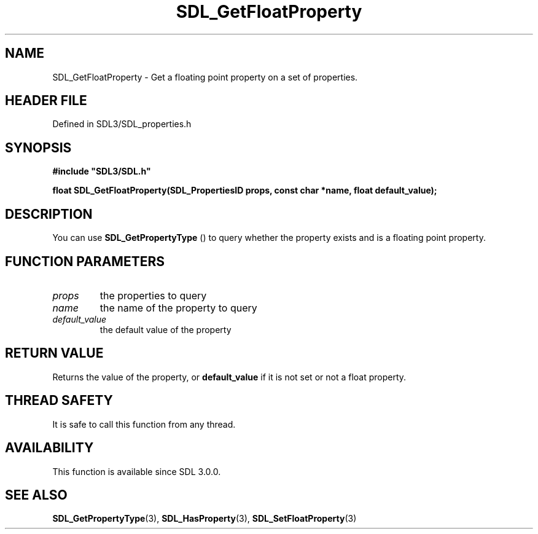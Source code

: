 .\" This manpage content is licensed under Creative Commons
.\"  Attribution 4.0 International (CC BY 4.0)
.\"   https://creativecommons.org/licenses/by/4.0/
.\" This manpage was generated from SDL's wiki page for SDL_GetFloatProperty:
.\"   https://wiki.libsdl.org/SDL_GetFloatProperty
.\" Generated with SDL/build-scripts/wikiheaders.pl
.\"  revision SDL-3.1.2-no-vcs
.\" Please report issues in this manpage's content at:
.\"   https://github.com/libsdl-org/sdlwiki/issues/new
.\" Please report issues in the generation of this manpage from the wiki at:
.\"   https://github.com/libsdl-org/SDL/issues/new?title=Misgenerated%20manpage%20for%20SDL_GetFloatProperty
.\" SDL can be found at https://libsdl.org/
.de URL
\$2 \(laURL: \$1 \(ra\$3
..
.if \n[.g] .mso www.tmac
.TH SDL_GetFloatProperty 3 "SDL 3.1.2" "Simple Directmedia Layer" "SDL3 FUNCTIONS"
.SH NAME
SDL_GetFloatProperty \- Get a floating point property on a set of properties\[char46]
.SH HEADER FILE
Defined in SDL3/SDL_properties\[char46]h

.SH SYNOPSIS
.nf
.B #include \(dqSDL3/SDL.h\(dq
.PP
.BI "float SDL_GetFloatProperty(SDL_PropertiesID props, const char *name, float default_value);
.fi
.SH DESCRIPTION
You can use 
.BR SDL_GetPropertyType
() to query whether
the property exists and is a floating point property\[char46]

.SH FUNCTION PARAMETERS
.TP
.I props
the properties to query
.TP
.I name
the name of the property to query
.TP
.I default_value
the default value of the property
.SH RETURN VALUE
Returns the value of the property, or
.BR default_value
if it is not set or
not a float property\[char46]

.SH THREAD SAFETY
It is safe to call this function from any thread\[char46]

.SH AVAILABILITY
This function is available since SDL 3\[char46]0\[char46]0\[char46]

.SH SEE ALSO
.BR SDL_GetPropertyType (3),
.BR SDL_HasProperty (3),
.BR SDL_SetFloatProperty (3)
